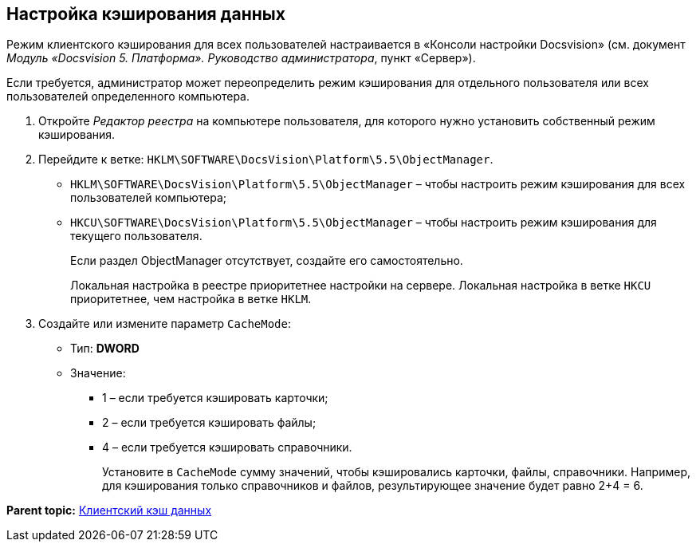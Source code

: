 [[ariaid-title1]]
== Настройка кэширования данных

Режим клиентского кэширования для всех пользователей настраивается в «Консоли настройки Docsvision» (см. документ [.ph]#[.dfn .term]_Модуль «Docsvision 5. Платформа». Руководство администратора_#, пункт «Сервер»).

Если требуется, администратор может переопределить режим кэширования для отдельного пользователя или всех пользователей определенного компьютера.

. [.ph .cmd]#Откройте [.dfn .term]_Редактор реестра_ на компьютере пользователя, для которого нужно установить собственный режим кэширования.#
. [.ph .cmd]#Перейдите к ветке: [.ph .filepath]`HKLM\SOFTWARE\DocsVision\Platform\5.5\ObjectManager`.#
* [.ph .filepath]`HKLM\SOFTWARE\DocsVision\Platform\5.5\ObjectManager` – чтобы настроить режим кэширования для всех пользователей компьютера;
* [.ph .filepath]`HKCU\SOFTWARE\DocsVision\Platform\5.5\ObjectManager` – чтобы настроить режим кэширования для текущего пользователя.
+
Если раздел ObjectManager отсутствует, создайте его самостоятельно.
+
Локальная настройка в реестре приоритетнее настройки на сервере. Локальная настройка в ветке [.ph .filepath]`HKCU` приоритетнее, чем настройка в ветке [.ph .filepath]`HKLM`.
. [.ph .cmd]#Создайте или измените параметр `CacheMode`:#
+
* Тип: [.keyword]*DWORD*
* Значение:
** 1 – если требуется кэшировать карточки;
** 2 – если требуется кэшировать файлы;
** 4 – если требуется кэшировать справочники.
+
Установите в `CacheMode` сумму значений, чтобы кэшировались карточки, файлы, справочники. Например, для кэширования только справочников и файлов, результирующее значение будет равно 2+4 = 6.

*Parent topic:* xref:../topics/ClientCache.adoc[Клиентский кэш данных]
